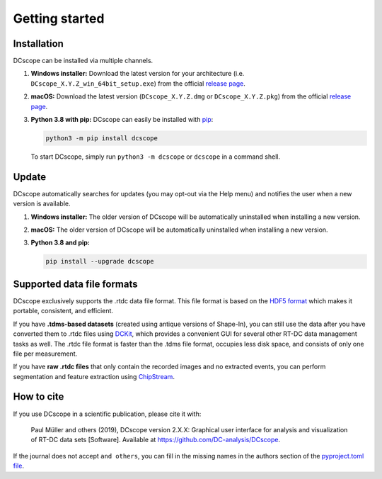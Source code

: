 ===============
Getting started
===============

.. _sec_installation:

Installation
============
DCscope can be installed via multiple channels.

1. **Windows installer:** Download the latest version for your architecture
   (i.e. ``DCscope_X.Y.Z_win_64bit_setup.exe``) from the official
   `release page <https://github.com/DC-analysis/DCscope/releases/latest>`__. 

2. **macOS:** Download the latest version
   (``DCscope_X.Y.Z.dmg`` or ``DCscope_X.Y.Z.pkg``) from the official
   `release page <https://github.com/DC-analysis/DCscope/releases/latest>`__. 

3. **Python 3.8 with pip:** DCscope can easily be installed with
   `pip <https://pip.pypa.io/en/stable/quickstart/>`__:

   .. code:: bash

       python3 -m pip install dcscope

   To start DCscope, simply run ``python3 -m dcscope``
   or ``dcscope`` in a command shell. 


Update
======
DCscope automatically searches for updates (you may opt-out via the
Help menu) and notifies the user when a new version is available.

1. **Windows installer:** The older version of DCscope will be
   automatically uninstalled when installing a new version.

2. **macOS:** The older version of DCscope will be
   automatically uninstalled when installing a new version.

3. **Python 3.8 and pip:**

   .. code:: bash

       pip install --upgrade dcscope


Supported data file formats
===========================
DCscope exclusively supports the .rtdc data file format. This file format is
based on the `HDF5 format <https://en.wikipedia.org/wiki/Hierarchical_Data_Format>`_
which makes it portable, consistent, and efficient.

If you have **.tdms-based datasets** (created using antique versions of Shape-In),
you can still use the data after you have converted them to .rtdc files using
`DCKit <https://github.com/DC-analysis/DCKit/releases/latest>`_,
which provides a convenient GUI for several other RT-DC data
management tasks as well. The .rtdc file format is faster than the .tdms file
format, occupies less disk space, and consists of only one file per measurement.

If you have **raw .rtdc files** that only contain the recorded images and no
extracted events, you can perform segmentation and feature extraction using
`ChipStream <https://github.com/DC-analysis/ChipStream/releases/latest>`_.


How to cite
===========
If you use DCscope in a scientific publication, please cite it with:

.. pull-quote::

   Paul Müller and others (2019), DCscope version 2.X.X: Graphical user
   interface for analysis and visualization of RT-DC data sets [Software].
   Available at https://github.com/DC-analysis/DCscope.

If the journal does not accept ``and others``, you can fill in the missing
names in the authors section of the `pyproject.toml file <https://github.com/DC-analysis/DCscope/blob/master/pyproject.toml>`_.
